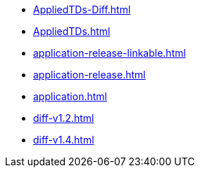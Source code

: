 * https://commoncriteria.github.io/application/master/AppliedTDs-Diff.html[AppliedTDs-Diff.html]
* https://commoncriteria.github.io/application/master/AppliedTDs.html[AppliedTDs.html]
* https://commoncriteria.github.io/application/master/application-release-linkable.html[application-release-linkable.html]
* https://commoncriteria.github.io/application/master/application-release.html[application-release.html]
* https://commoncriteria.github.io/application/master/application.html[application.html]
* https://commoncriteria.github.io/application/master/diff-v1.2.html[diff-v1.2.html]
* https://commoncriteria.github.io/application/master/diff-v1.4.html[diff-v1.4.html]
